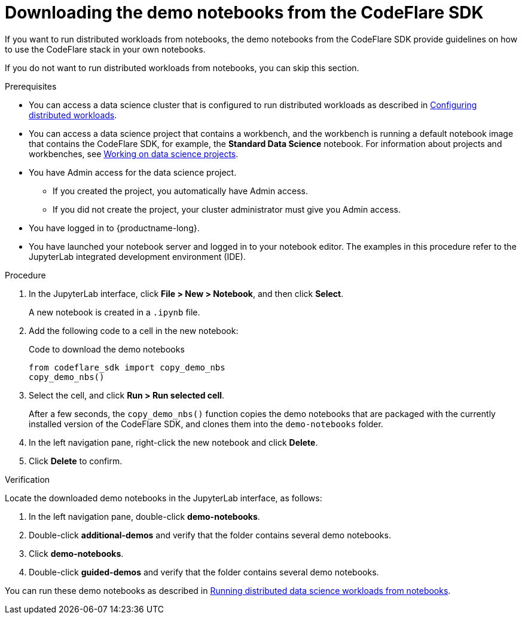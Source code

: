 :_module-type: PROCEDURE

[id="downloading-the-demo-notebooks-from-the-codeflare-sdk_{context}"]
= Downloading the demo notebooks from the CodeFlare SDK

[role='_abstract']
If you want to run distributed workloads from notebooks, the demo notebooks from the CodeFlare SDK provide guidelines on how to use the CodeFlare stack in your own notebooks.

If you do not want to run distributed workloads from notebooks, you can skip this section.

.Prerequisites
ifndef::upstream[]
* You can access a data science cluster that is configured to run distributed workloads as described in link:{rhoaidocshome}{default-format-url}/working_with_distributed_workloads/configuring-distributed-workloads_distributed-workloads[Configuring distributed workloads].
endif::[]
ifdef::upstream[]
* You can access a data science cluster that is configured to run distributed workloads as described in link:{odhdocshome}/working-with-distributed-workloads/#configuring-distributed-workloads_distributed-workloads[Configuring distributed workloads].
endif::[]

ifndef::upstream[]
* You can access a data science project that contains a workbench, and the workbench is running a default notebook image that contains the CodeFlare SDK, for example, the *Standard Data Science* notebook. 
For information about projects and workbenches, see link:{rhoaidocshome}{default-format-url}/working_on_data_science_projects[Working on data science projects].
endif::[]
ifdef::upstream[]
* You can access a data science project that contains a workbench, and the workbench is running a default notebook image that contains the CodeFlare SDK, for example, the *Standard Data Science* notebook. 
For information about projects and workbenches, see link:{odhdocshome}/working-on-data-science-projects[Working on data science projects].
endif::[]

* You have Admin access for the data science project.
** If you created the project, you automatically have Admin access. 
** If you did not create the project, your cluster administrator must give you Admin access.

* You have logged in to {productname-long}.
* You have launched your notebook server and logged in to your notebook editor.
The examples in this procedure refer to the JupyterLab integrated development environment (IDE).

.Procedure
. In the JupyterLab interface, click *File > New > Notebook*, and then click *Select*. 
+
A new notebook is created in a `.ipynb` file.
. Add the following code to a cell in the new notebook:
+
.Code to download the demo notebooks
[source,bash]
----
from codeflare_sdk import copy_demo_nbs
copy_demo_nbs()
----

. Select the cell, and click *Run > Run selected cell*.
+
After a few seconds, the `copy_demo_nbs()` function copies the demo notebooks that are packaged with the currently installed version of the CodeFlare SDK, and clones them into the `demo-notebooks` folder.

. In the left navigation pane, right-click the new notebook and click *Delete*.
. Click *Delete* to confirm.


.Verification
Locate the downloaded demo notebooks in the JupyterLab interface, as follows:

. In the left navigation pane, double-click *demo-notebooks*.
. Double-click *additional-demos* and verify that the folder contains several demo notebooks.
. Click *demo-notebooks*.
. Double-click *guided-demos* and verify that the folder contains several demo notebooks. 

ifndef::upstream[]
You can run these demo notebooks as described in link:{rhoaidocshome}{default-format-url}/working_with_distributed_workloads/running-distributed-workloads_distributed-workloads#running-distributed-data-science-workloads-from-notebooks_distributed-workloads[Running distributed data science workloads from notebooks].
endif::[]
ifdef::upstream[]
You can run these demo notebooks as described in link:{odhdocshome}/working_with_distributed_workloads/#running-distributed-data-science-workloads-from-notebooks_distributed-workloads[Running distributed data science workloads from notebooks].
endif::[]


////
[role='_additional-resources']
.Additional resources
<Do we want to link to additional resources?>


* link:https://url[link text]
////
